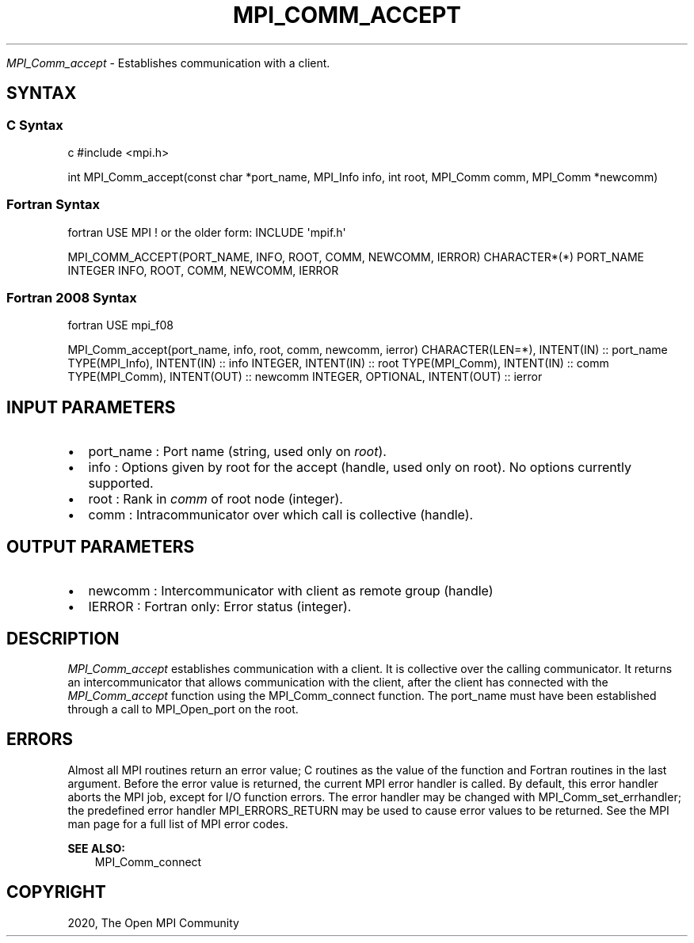 .\" Man page generated from reStructuredText.
.
.TH "MPI_COMM_ACCEPT" "3" "Feb 20, 2022" "" "Open MPI"
.
.nr rst2man-indent-level 0
.
.de1 rstReportMargin
\\$1 \\n[an-margin]
level \\n[rst2man-indent-level]
level margin: \\n[rst2man-indent\\n[rst2man-indent-level]]
-
\\n[rst2man-indent0]
\\n[rst2man-indent1]
\\n[rst2man-indent2]
..
.de1 INDENT
.\" .rstReportMargin pre:
. RS \\$1
. nr rst2man-indent\\n[rst2man-indent-level] \\n[an-margin]
. nr rst2man-indent-level +1
.\" .rstReportMargin post:
..
.de UNINDENT
. RE
.\" indent \\n[an-margin]
.\" old: \\n[rst2man-indent\\n[rst2man-indent-level]]
.nr rst2man-indent-level -1
.\" new: \\n[rst2man-indent\\n[rst2man-indent-level]]
.in \\n[rst2man-indent\\n[rst2man-indent-level]]u
..
.sp
\fI\%MPI_Comm_accept\fP \- Establishes communication with a client.
.SH SYNTAX
.SS C Syntax
.sp
c #include <mpi.h>
.sp
int MPI_Comm_accept(const char *port_name, MPI_Info info, int root,
MPI_Comm comm, MPI_Comm *newcomm)
.SS Fortran Syntax
.sp
fortran USE MPI ! or the older form: INCLUDE \(aqmpif.h\(aq
.sp
MPI_COMM_ACCEPT(PORT_NAME, INFO, ROOT, COMM, NEWCOMM, IERROR)
CHARACTER*(*) PORT_NAME INTEGER INFO, ROOT, COMM, NEWCOMM, IERROR
.SS Fortran 2008 Syntax
.sp
fortran USE mpi_f08
.sp
MPI_Comm_accept(port_name, info, root, comm, newcomm, ierror)
CHARACTER(LEN=*), INTENT(IN) :: port_name TYPE(MPI_Info), INTENT(IN) ::
info INTEGER, INTENT(IN) :: root TYPE(MPI_Comm), INTENT(IN) :: comm
TYPE(MPI_Comm), INTENT(OUT) :: newcomm INTEGER, OPTIONAL, INTENT(OUT) ::
ierror
.SH INPUT PARAMETERS
.INDENT 0.0
.IP \(bu 2
port_name : Port name (string, used only on \fIroot\fP).
.IP \(bu 2
info : Options given by root for the accept (handle, used only on
root). No options currently supported.
.IP \(bu 2
root : Rank in \fIcomm\fP of root node (integer).
.IP \(bu 2
comm : Intracommunicator over which call is collective (handle).
.UNINDENT
.SH OUTPUT PARAMETERS
.INDENT 0.0
.IP \(bu 2
newcomm : Intercommunicator with client as remote group (handle)
.IP \(bu 2
IERROR : Fortran only: Error status (integer).
.UNINDENT
.SH DESCRIPTION
.sp
\fI\%MPI_Comm_accept\fP establishes communication with a client. It is
collective over the calling communicator. It returns an
intercommunicator that allows communication with the client, after the
client has connected with the \fI\%MPI_Comm_accept\fP function using the
MPI_Comm_connect function. The port_name must have been established
through a call to MPI_Open_port on the root.
.SH ERRORS
.sp
Almost all MPI routines return an error value; C routines as the value
of the function and Fortran routines in the last argument. Before the
error value is returned, the current MPI error handler is called. By
default, this error handler aborts the MPI job, except for I/O function
errors. The error handler may be changed with MPI_Comm_set_errhandler;
the predefined error handler MPI_ERRORS_RETURN may be used to cause
error values to be returned. See the MPI man page for a full list of MPI
error codes.
.sp
\fBSEE ALSO:\fP
.INDENT 0.0
.INDENT 3.5
MPI_Comm_connect
.UNINDENT
.UNINDENT
.SH COPYRIGHT
2020, The Open MPI Community
.\" Generated by docutils manpage writer.
.
